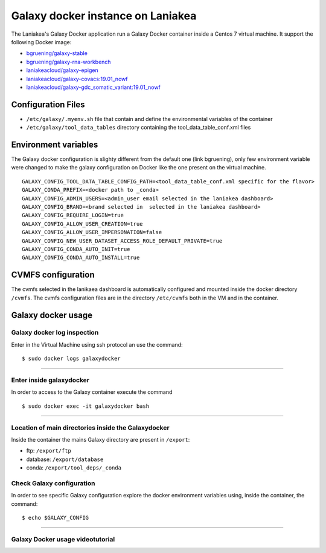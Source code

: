 Galaxy docker instance on Laniakea
==================================

The Laniakea's Galaxy Docker application run a Galaxy Docker container inside a Centos 7 virtual machine.
It support the following Docker image:

- `bgruening/galaxy-stable <https://hub.docker.com/r/bgruening/galaxy-stable/tags>`_
- `bgruening/galaxy-rna-workbench <https://hub.docker.com/r/bgruening/galaxy-rna-workbench/tags>`_
- `laniakeacloud/galaxy-epigen <https://hub.docker.com/r/laniakeacloud/galaxy-epigen/tags>`_
- `laniakeacloud/galaxy-covacs:19.01_nowf <https://hub.docker.com/r/laniakeacloud/galaxy-covacs/tags>`_
- `laniakeacloud/galaxy-gdc_somatic_variant:19.01_nowf <https://hub.docker.com/r/laniakeacloud/galaxy-gdc_somatic_variant/tags>`_


*******************
Configuration Files
*******************

- ``/etc/galaxy/.myenv.sh`` file that contain and define the environmental variables of the container
- ``/etc/galaxy/tool_data_tables`` directory containing the tool_data_table_conf.xml files

*********************
Environment variables 
*********************

The Galaxy docker configuration is slighty different from the default one (link bgruening), only few environment variable were changed to make the galaxy configuration on Docker like the one present on the virtual machine.

::

  GALAXY_CONFIG_TOOL_DATA_TABLE_CONFIG_PATH=<tool_data_table_conf.xml specific for the flavor> 
  GALAXY_CONDA_PREFIX=<docker path to _conda> 
  GALAXY_CONFIG_ADMIN_USERS=<admin_user email selected in the laniakea dashboard>
  GALAXY_CONFIG_BRAND=<brand selected in  selected in the laniakea dashboard> 
  GALAXY_CONFIG_REQUIRE_LOGIN=true
  GALAXY_CONFIG_ALLOW_USER_CREATION=true
  GALAXY_CONFIG_ALLOW_USER_IMPERSONATION=false
  GALAXY_CONFIG_NEW_USER_DATASET_ACCESS_ROLE_DEFAULT_PRIVATE=true
  GALAXY_CONFIG_CONDA_AUTO_INIT=true
  GALAXY_CONFIG_CONDA_AUTO_INSTALL=true
  

*******************  
CVMFS configuration
*******************

The cvmfs selected in the lanikaea dashboard is automatically configured and mounted inside the docker directory ``/cvmfs``.
The cvmfs configuration files are in the directory ``/etc/cvmfs`` both in the VM and in the container.  

*******************
Galaxy docker usage
*******************

----------------------------
Galaxy docker log inspection
----------------------------
Enter in the Virtual Machine using ssh protocol an use the command:

::

  $ sudo docker logs galaxydocker

---------------------

-------------------------
Enter inside galaxydocker
-------------------------

In order to access to the Galaxy container execute the command

::

  $ sudo docker exec -it galaxydocker bash

---------------------

----------------------------------------------------
Location of main directories inside the Galaxydocker
----------------------------------------------------
Inside the container the mains Galaxy directory are present in ``/export``:

- ftp: ``/export/ftp``
- database: ``/export/database``
- conda: ``/export/tool_deps/_conda``

--------------------------
Check Galaxy configuration
--------------------------

In order to see specific Galaxy configuration explore the docker environment variables using, inside the container, the command: 

::

  $ echo $GALAXY_CONFIG

------------------------


---------------------------------
Galaxy Docker usage videotutorial
---------------------------------

.. raw:: html

       <a href="https://asciinema.org/a/273497" target="_blank"><img src="https://asciinema.org/a/273497.svg" /></a>
